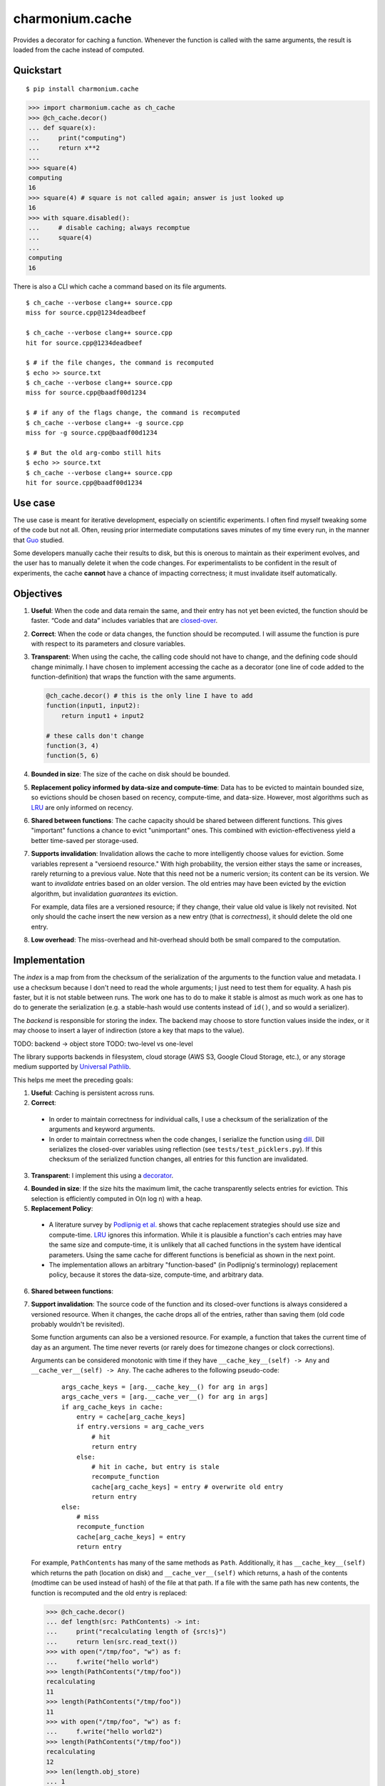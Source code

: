 ================
charmonium.cache
================

Provides a decorator for caching a function. Whenever the function is called
with the same arguments, the result is loaded from the cache instead of
computed.

Quickstart
----------

::

    $ pip install charmonium.cache

.. code:: python

    >>> import charmonium.cache as ch_cache
    >>> @ch_cache.decor()
    ... def square(x):
    ...     print("computing")
    ...     return x**2
    ...
    >>> square(4)
    computing
    16
    >>> square(4) # square is not called again; answer is just looked up
    16
    >>> with square.disabled():
    ...     # disable caching; always recomptue
    ...     square(4)
    ...
    computing
    16

There is also a CLI which cache a command based on its file arguments.

::

    $ ch_cache --verbose clang++ source.cpp
    miss for source.cpp@1234deadbeef

    $ ch_cache --verbose clang++ source.cpp
    hit for source.cpp@1234deadbeef

    $ # if the file changes, the command is recomputed
    $ echo >> source.txt
    $ ch_cache --verbose clang++ source.cpp
    miss for source.cpp@baadf00d1234

    $ # if any of the flags change, the command is recomputed
    $ ch_cache --verbose clang++ -g source.cpp
    miss for -g source.cpp@baadf00d1234

    $ # But the old arg-combo still hits
    $ echo >> source.txt
    $ ch_cache --verbose clang++ source.cpp
    hit for source.cpp@baadf00d1234

Use case
--------

The use case is meant for iterative development, especially on scientific
experiments. I often find myself tweaking some of the code but not all. Often,
reusing prior intermediate computations saves minutes of my time every run, in
the manner that `Guo`_ studied.

.. _`Guo`: https://purl.stanford.edu/mb510fs4943

Some developers manually cache their results to disk, but this is onerous to
maintain as their experiment evolves, and the user has to manually delete it
when the code changes. For experimentalists to be confident in the result of
experiments, the cache **cannot** have a chance of impacting correctness; it
must invalidate itself automatically.

Objectives
----------

1. **Useful**: When the code and data remain the same, and their entry has not
   yet been evicted, the function should be faster. “Code and data” includes
   variables that are `closed-over`_.

.. _`closed-over`: https://en.wikipedia.org/wiki/Closure_(computer_programming)

2. **Correct**: When the code or data changes, the function should be
   recomputed. I will assume the function is pure with respect to its parameters
   and closure variables.

3. **Transparent**: When using the cache, the calling code should not have to
   change, and the defining code should change minimally. I have chosen to
   implement accessing the cache as a decorator (one line of code added to the
   function-definition) that wraps the function with the same arguments.

   .. code:: python

    @ch_cache.decor() # this is the only line I have to add
    function(input1, input2):
        return input1 + input2

    # these calls don't change
    function(3, 4)
    function(5, 6)


4. **Bounded in size**: The size of the cache on disk should be bounded.

5. **Replacement policy informed by data-size and compute-time**: Data has to be
   evicted to maintain bounded size, so evictions should be chosen based on
   recency, compute-time, and data-size. However, most algorithms such as `LRU`_
   are only informed on recency.

.. _`LRU`: https://en.wikipedia.org/wiki/Cache_replacement_policies#Least_recently_used_(LRU)

6. **Shared between functions**: The cache capacity should be shared between
   different functions. This gives "important" functions a chance to evict
   "unimportant" ones. This combined with eviction-effectiveness yield a better
   time-saved per storage-used.

7. **Supports invalidation**: Invalidation allows the cache to more
   intelligently choose values for eviction. Some variables represent a
   "versioend resource." With high probability, the version either stays the
   same or increases, rarely returning to a previous value. Note that this need
   not be a numeric version; its content can be its version. We want to
   *invalidate* entries based on an older version. The old entries may have been
   evicted by the eviction algorithm, but invalidation *guarantees* its
   eviction.

   For example, data files are a versioned resource; if they change, their value
   old value is likely not revisited. Not only should the cache insert the new
   version as a new entry (that is *correctness*), it should delete the old one entry.

8. **Low overhead**: The miss-overhead and hit-overhead should both be
   small compared to the computation.

Implementation
--------------

The *index* is a map from from the checksum of the serialization of the
arguments to the function value and metadata. I use a checksum because I don't
need to read the whole arguments; I just need to test them for equality. A hash
pis faster, but it is not stable between runs. The work one has to do to make it
stable is almost as much work as one has to do to generate the serialization
(e.g. a stable-hash would use contents instead of ``id()``, and so would a
serializer).

The *backend* is responsible for storing the index. The backend may choose to
store function values inside the index, or it may choose to insert a layer of
indirection (store a key that maps to the value).

TODO: backend -> object store
TODO: two-level vs one-level

The library supports backends in filesystem, cloud storage (AWS S3, Google
Cloud Storage, etc.), or any storage medium supported by `Universal Pathlib`_.

.. _`Universal Pathlib`: https://github.com/Quansight/universal_pathlib/

This helps me meet the preceding goals:

1. **Useful**: Caching is persistent across runs.

2. **Correct**:

 - In order to maintain correctness for individual calls, I use a checksum of the
   serialization of the arguments and keyword arguments.

 - In order to maintain correctness when the code changes, I serialize the
   function using `dill`_.  Dill serializes the closed-over variables using
   reflection (see ``tests/test_picklers.py``). If this checksum of the
   serialized function changes, all entries for this function are invalidated.

.. _`dill`: https://dill.readthedocs.io/en/latest/

3. **Transparent**: I implement this using a `decorator`_.

.. _`decorator`: https://realpython.com/primer-on-python-decorators/

4. **Bounded in size**: If the size hits the maximum limit, the cache
   transparently selects entries for eviction. This selection is efficiently
   computed in O(n log n) with a heap.

5. **Replacement Policy**:

 - A literature survey by `Podlipnig et al.`_ shows that cache replacement
   strategies should use size and compute-time. `LRU`_ ignores this
   information. While it is plausible a function's cach entries may have the
   same size and compute-time, it is unlikely that all cached functions in the
   system have identical parameters. Using the same cache for different
   functions is beneficial as shown in the next point.

 - The implementation allows an arbitrary "function-based" (in Podlipnig's
   terminology) replacement policy, because it stores the data-size,
   compute-time, and arbitrary data.

.. _`LRU`: https://en.wikipedia.org/wiki/Cache_replacement_policies#Least_recently_used_(LRU)
.. _`Podlipnig et al.`: http://www.cs.ucf.edu/~dcm/Teaching/COT4810-Fall%202012/Literature/WebCacheReplacementStrategies.pdf

6. **Shared between functions**: 

7. **Support invalidation**: The source code of the function and its closed-over
   functions is always considered a versioned resource. When it changes, the cache
   drops all of the entries, rather than saving them (old code probably wouldn't
   be revisited).

   Some function arguments can also be a versioned resource. For example, a
   function that takes the current time of day as an argument. The time never
   reverts (or rarely does for timezone changes or clock corrections).

   Arguments can be considered monotonic with time if they have
   ``__cache_key__(self) -> Any`` and ``__cache_ver__(self) -> Any``. The cache
   adheres to the following pseudo-code:

    ::

     args_cache_keys = [arg.__cache_key__() for arg in args]
     args_cache_vers = [arg.__cache_ver__() for arg in args]
     if arg_cache_keys in cache:
         entry = cache[arg_cache_keys]
         if entry.versions = arg_cache_vers
             # hit
             return entry
         else:
             # hit in cache, but entry is stale
             recompute_function
             cache[arg_cache_keys] = entry # overwrite old entry
             return entry
     else:
         # miss
         recompute_function
         cache[arg_cache_keys] = entry
         return entry


   For example, ``PathContents`` has many of the same methods as ``Path``.
   Additionally, it has ``__cache_key__(self)`` which returns the path (location on
   disk) and ``__cache_ver__(self)`` which returns, a hash of the contents (modtime
   can be used instead of hash) of the file at that path. If a file with the same
   path has new contents, the function is recomputed and the old entry is
   replaced:

   .. code:: python

    >>> @ch_cache.decor()
    ... def length(src: PathContents) -> int:
    ...     print("recalculating length of {src!s}")
    ...     return len(src.read_text())
    >>> with open("/tmp/foo", "w") as f:
    ...     f.write("hello world")
    >>> length(PathContents("/tmp/foo"))
    recalculating
    11
    >>> length(PathContents("/tmp/foo"))
    11
    >>> with open("/tmp/foo", "w") as f:
    ...     f.write("hello world2")
    >>> length(PathContents("/tmp/foo"))
    recalculating
    12
    >>> len(length.obj_store)
    ... 1
    >>> # Only 1 object in the store, so the entry for the old version of /tmp/foo has been dropped.

   ``__cache_key__(self)`` defaults to ``self``, and ``__cache_ver__(self)``
   defaults to ``None``. If you don't define something as a monotonic variable, it
   doesn't act like one; changes will always cause misses never stale-hits.

   In general, the cache might be structured as alternating layers of
   keys-to-lookup and values-to-check.

   ::

    entry1 = cache[key1]
    if entry1.values == values1:
        entry2 = cache[key2]
        if entry2.values == values2:
           ...

   In this cache, I have restricted this for the sake of simplicity to three
   layers: the function's code forms the outer-most value-to-check, then the
   arguments for a key-to-lookup, then the monotonic vairables form a
   value-to-check.

8. **Low overhead**: Overhead primarily comes from these sources: serializing
   the inputs and de/serializing the index (map from the checksum of inputs to
   results). This cache measures its own overhead and emits a warning if the
   cache isn't "pulling its weight."

Code quality
------------

In order to maintain code quality, I use mypy with strict types, unittests with
decent (TODO: X%) coverage, and pylint with few disabled warnings. I export type
annotations in accordance with `PEP 561`_, so clients will benefit from the type
annotations in this library.

.. _`PEP 561`: https://www.python.org/dev/peps/pep-0561/

LoC count is an imperfect but reasonable metric of how hard something is to
maintain and understand (TODO: citation needed). This package implements all fo
the features in relatively (TODO: how many?) few lines of code.

Prior work
----------

- `functools.lru_cache`_ is only useful *within* one run. My cache is useful
  *between* runs, since it uses the disk for persistence. Iterative development
  with an IDE **requires** multiple runs. Their cache is LRU which has no
  eviction-effective guarantee and does not support invalidation.

- `joblib.Memory`_ is not *correct* when the code changes. This is crucial in
  iterative development, because developers do not want to have to manually
  invalidate caches, when some but not all of the code has changed, or risk
  incorrect results if they forget. Their cache is LRU, which is not
  eviction-effective, is bounded by number of elements (not disk size), and does
  not support invalidation.

- `Klepto`_ is not correct when the code changes, bounded by elements not size,
  not eviction-effective (uses LRU), and does not support invalidation.

- `Cachier`_ is not correct when the code changes, bounded by elements not size,
  not eviction-effective (uses a handmade algorithm), and does not support
  invalidation.

- `IncPy`_ is more useful since it can memoize functions automatically without a
  decorator. It is more correct since it can detect when the function is
  impure. It has no replacement policy or size bound, but it supports
  invalidation instead.

  However, implementing IncPy requires modifying the Python interpreter and such
  modification has only been made for Python 2.6.

- `DiskCache`_ is a backend, while my cache is a frontend. In the future, my
  cache may rely on DiskCache.

.. _`functools.lru_cache`: https://docs.python.org/3/library/functools.html#functools.lru_cache
.. _`joblib.Memory`: https://joblib.readthedocs.io/en/latest/memory.html
.. _`Klepto`: https://klepto.readthedocs.io/en/latest/
.. _`Cachier`: https://github.com/shaypal5/cachier
.. _`DiskCache`: http://www.grantjenks.com/docs/diskcache/
.. _`IncPy`: https://purl.stanford.edu/mb510fs4943

Limitations
----------

1. **Requires `pure functions`_**: A cache at the language level requires the
   functions to be pure at a language level. Remarkably, this cache is correct
   for functions that use global variables in their closure (impure with
   arguments, but pure with the pair of arguments and closure). However,
   system-level variables such as the file-system are sources of impurity.

   Perhaps future research will find a way to encapsulate the system variables. One
   promising strategy is to intercept-and-virtualize external syscalls (Vagrant,
   VirtualBox); Another is to run the code in a sandboxed environment (Docker, Nix,
   Bazel). Both of these can be paired with the cache, extending its correctness
   guarantee to include system-level variables.

.. _`pure functions`: https://en.wikipedia.org/wiki/Pure_function

2. **Suffers cache thrashing**: `Cache thrashing`_ is a performance failure
   where the working-set is so large the entries in entries *never* see reuse
   before eviction. For example:

   .. code:: python

    for i in range(100):
        for j in range(25): # Suppose the returned value is 1 Gb and the cache capacity is 10Gb
            print(cached_function(j))

   The cache can only hold 10 entries at a time, but the reuse is 25 iterations
   away, so nothing in the cache is able to be reused.

   The best solution is to reimplement the caller to exploit more reuse or not
   cache this function. At first glance, the cache would need to predict the
   access-pattern in order to counteract thrashing, which I consider too hard to
   solve in this package. However, I can at least detect cache-thrashing and emit a
   warning. If the overheads are greater than the estimated time saved, then
   thrashing may be present.

.. _`cache thrashing`: https://en.wikipedia.org/wiki/Thrashing_(computer_science)#Other_uses

3. **Implements only eager caching**: Suppose I compute ``f(g(x))`` where ``f``
   and ``g`` both have substantial compute times and storage. Sometimes nothing
   changes, so ``f`` should be cached to make the program fast. But ``g(x)``
   still has to be computed-and-stored or loaded for no reason. 'Lazy caching'
   would permit ``f`` to be cached in terms of the symbolic computation tree
   that generates its input (``g-of-x``) rather than the value of its input
   (``g(x)``). This requires "`lazily evaluating`_" the input arguments, which
   is difficult in Python and outside the scope of this project.

   However, `Dask`_ implements exactly that: it creates a DAG of coarse
   computational tasks. The cache function could use the incoming subgraph as the
   key for the cache. In steady-state, only the highest nodes will be cached, since
   they experience more reuse. If they hit in the cache, none of the inputs need to
   be accessed/reused. Future development of my cache may leverage Dask's task DAG.

.. _`lazily evaluating`: https://en.wikipedia.org/wiki/Lazy_evaluation
.. _`Dask`: https://docs.dask.org/en/latest/

4. **Cache is not shared between machines**: TODO
